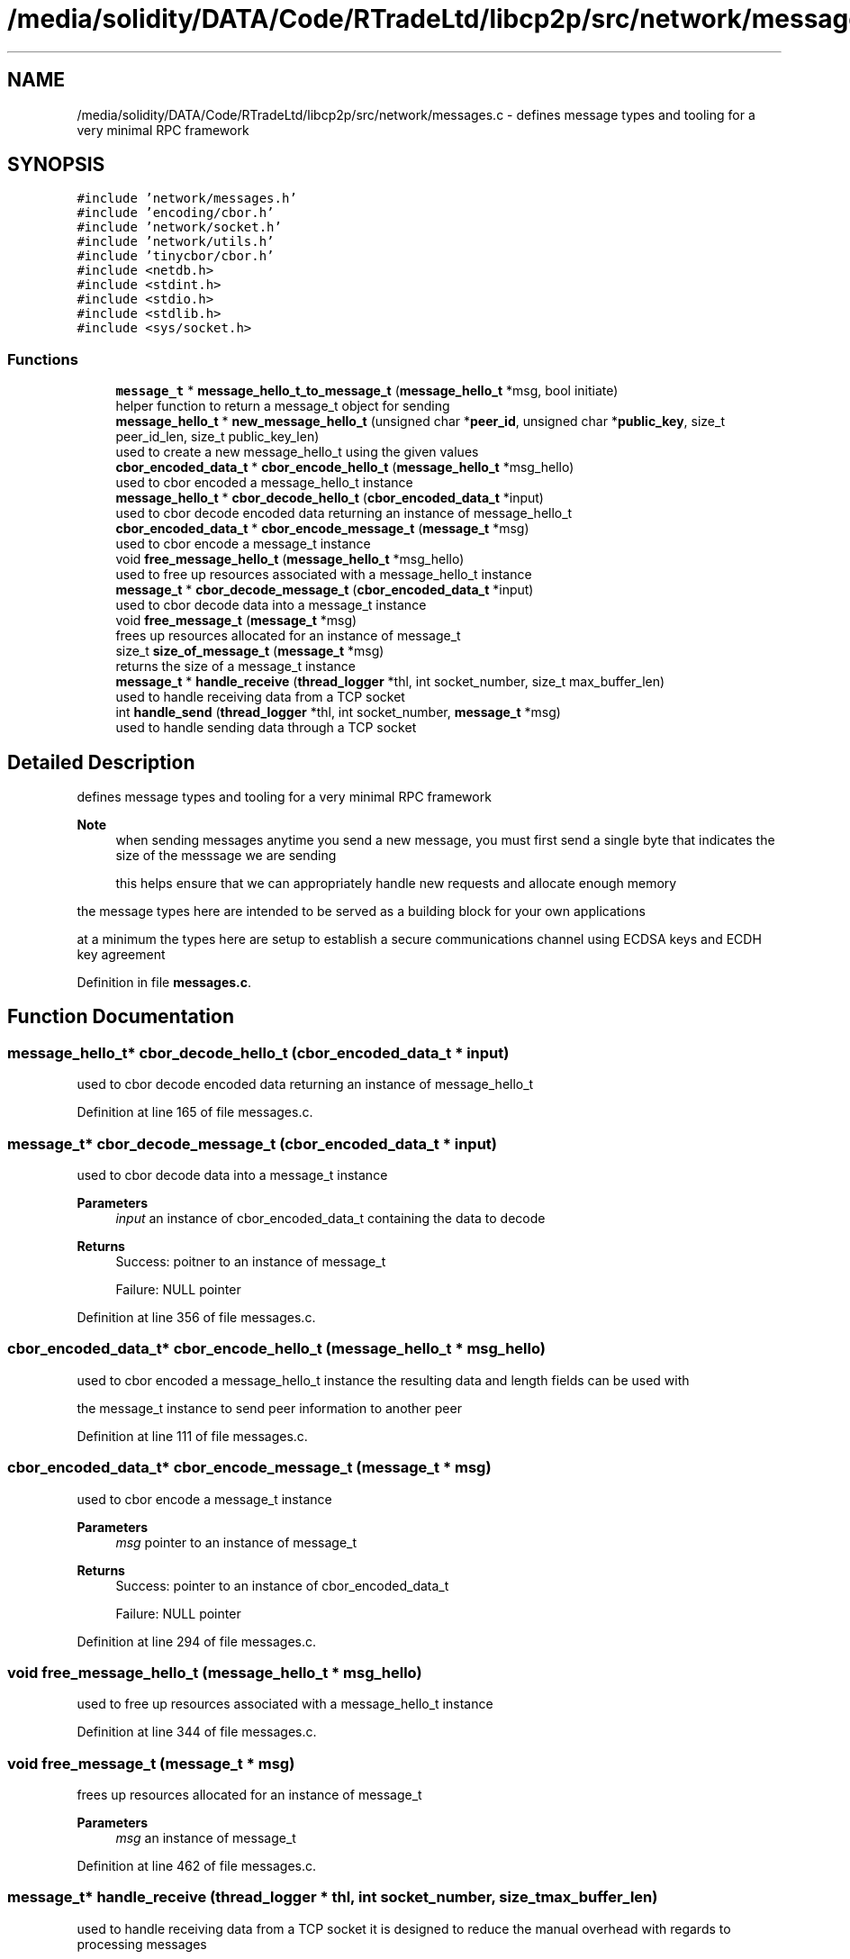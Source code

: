 .TH "/media/solidity/DATA/Code/RTradeLtd/libcp2p/src/network/messages.c" 3 "Thu Aug 6 2020" "libcp2p" \" -*- nroff -*-
.ad l
.nh
.SH NAME
/media/solidity/DATA/Code/RTradeLtd/libcp2p/src/network/messages.c \- defines message types and tooling for a very minimal RPC framework  

.SH SYNOPSIS
.br
.PP
\fC#include 'network/messages\&.h'\fP
.br
\fC#include 'encoding/cbor\&.h'\fP
.br
\fC#include 'network/socket\&.h'\fP
.br
\fC#include 'network/utils\&.h'\fP
.br
\fC#include 'tinycbor/cbor\&.h'\fP
.br
\fC#include <netdb\&.h>\fP
.br
\fC#include <stdint\&.h>\fP
.br
\fC#include <stdio\&.h>\fP
.br
\fC#include <stdlib\&.h>\fP
.br
\fC#include <sys/socket\&.h>\fP
.br

.SS "Functions"

.in +1c
.ti -1c
.RI "\fBmessage_t\fP * \fBmessage_hello_t_to_message_t\fP (\fBmessage_hello_t\fP *msg, bool initiate)"
.br
.RI "helper function to return a message_t object for sending "
.ti -1c
.RI "\fBmessage_hello_t\fP * \fBnew_message_hello_t\fP (unsigned char *\fBpeer_id\fP, unsigned char *\fBpublic_key\fP, size_t peer_id_len, size_t public_key_len)"
.br
.RI "used to create a new message_hello_t using the given values "
.ti -1c
.RI "\fBcbor_encoded_data_t\fP * \fBcbor_encode_hello_t\fP (\fBmessage_hello_t\fP *msg_hello)"
.br
.RI "used to cbor encoded a message_hello_t instance "
.ti -1c
.RI "\fBmessage_hello_t\fP * \fBcbor_decode_hello_t\fP (\fBcbor_encoded_data_t\fP *input)"
.br
.RI "used to cbor decode encoded data returning an instance of message_hello_t "
.ti -1c
.RI "\fBcbor_encoded_data_t\fP * \fBcbor_encode_message_t\fP (\fBmessage_t\fP *msg)"
.br
.RI "used to cbor encode a message_t instance "
.ti -1c
.RI "void \fBfree_message_hello_t\fP (\fBmessage_hello_t\fP *msg_hello)"
.br
.RI "used to free up resources associated with a message_hello_t instance "
.ti -1c
.RI "\fBmessage_t\fP * \fBcbor_decode_message_t\fP (\fBcbor_encoded_data_t\fP *input)"
.br
.RI "used to cbor decode data into a message_t instance "
.ti -1c
.RI "void \fBfree_message_t\fP (\fBmessage_t\fP *msg)"
.br
.RI "frees up resources allocated for an instance of message_t "
.ti -1c
.RI "size_t \fBsize_of_message_t\fP (\fBmessage_t\fP *msg)"
.br
.RI "returns the size of a message_t instance "
.ti -1c
.RI "\fBmessage_t\fP * \fBhandle_receive\fP (\fBthread_logger\fP *thl, int socket_number, size_t max_buffer_len)"
.br
.RI "used to handle receiving data from a TCP socket "
.ti -1c
.RI "int \fBhandle_send\fP (\fBthread_logger\fP *thl, int socket_number, \fBmessage_t\fP *msg)"
.br
.RI "used to handle sending data through a TCP socket "
.in -1c
.SH "Detailed Description"
.PP 
defines message types and tooling for a very minimal RPC framework 


.PP
\fBNote\fP
.RS 4
when sending messages anytime you send a new message, you must first send a single byte that indicates the size of the messsage we are sending 
.PP
this helps ensure that we can appropriately handle new requests and allocate enough memory
.RE
.PP
the message types here are intended to be served as a building block for your own applications
.PP
at a minimum the types here are setup to establish a secure communications channel using ECDSA keys and ECDH key agreement 
.PP
Definition in file \fBmessages\&.c\fP\&.
.SH "Function Documentation"
.PP 
.SS "\fBmessage_hello_t\fP* cbor_decode_hello_t (\fBcbor_encoded_data_t\fP * input)"

.PP
used to cbor decode encoded data returning an instance of message_hello_t 
.PP
Definition at line 165 of file messages\&.c\&.
.SS "\fBmessage_t\fP* cbor_decode_message_t (\fBcbor_encoded_data_t\fP * input)"

.PP
used to cbor decode data into a message_t instance 
.PP
\fBParameters\fP
.RS 4
\fIinput\fP an instance of cbor_encoded_data_t containing the data to decode 
.RE
.PP
\fBReturns\fP
.RS 4
Success: poitner to an instance of message_t 
.PP
Failure: NULL pointer 
.RE
.PP

.PP
Definition at line 356 of file messages\&.c\&.
.SS "\fBcbor_encoded_data_t\fP* cbor_encode_hello_t (\fBmessage_hello_t\fP * msg_hello)"

.PP
used to cbor encoded a message_hello_t instance the resulting data and length fields can be used with
.PP
the message_t instance to send peer information to another peer 
.PP
Definition at line 111 of file messages\&.c\&.
.SS "\fBcbor_encoded_data_t\fP* cbor_encode_message_t (\fBmessage_t\fP * msg)"

.PP
used to cbor encode a message_t instance 
.PP
\fBParameters\fP
.RS 4
\fImsg\fP pointer to an instance of message_t 
.RE
.PP
\fBReturns\fP
.RS 4
Success: pointer to an instance of cbor_encoded_data_t 
.PP
Failure: NULL pointer 
.RE
.PP

.PP
Definition at line 294 of file messages\&.c\&.
.SS "void free_message_hello_t (\fBmessage_hello_t\fP * msg_hello)"

.PP
used to free up resources associated with a message_hello_t instance 
.PP
Definition at line 344 of file messages\&.c\&.
.SS "void free_message_t (\fBmessage_t\fP * msg)"

.PP
frees up resources allocated for an instance of message_t 
.PP
\fBParameters\fP
.RS 4
\fImsg\fP an instance of message_t 
.RE
.PP

.PP
Definition at line 462 of file messages\&.c\&.
.SS "\fBmessage_t\fP* handle_receive (\fBthread_logger\fP * thl, int socket_number, size_t max_buffer_len)"

.PP
used to handle receiving data from a TCP socket it is designed to reduce the manual overhead with regards to processing messages
.PP
because the first byte of any data stream coming in defines the size of the total data to receive
.PP
and the remaining data defines the actual cbor encoded data\&. therefore we need to properly parse this information
.PP
and the manner of processing is useful to either the server or client side of things 
.PP
\fBParameters\fP
.RS 4
\fIthl\fP an instance of a \fBthread_logger\fP, can be NULL to disable logging 
.br
\fIsocket_num\fP the file descriptor of the socket to receive from 
.br
\fImax_buffer_len\fP specifies the maximum buffer length we are willing to allocate memory for 
.RE
.PP
\fBReturns\fP
.RS 4
Success: pointer to a chunk of memory containing the received RPC message 
.PP
Failure: NULL pointer 
.RE
.PP
\fBWarning\fP
.RS 4
we will allocate slightly more memory than max_buffer_len since we have to decode the received message into a message_t type 
.RE
.PP
abort further handling if message size is less than or equal to 0 greater than the max RPC message size OR greater than the buffer
.PP
Definition at line 501 of file messages\&.c\&.
.SS "int handle_send (\fBthread_logger\fP * thl, int socket_number, \fBmessage_t\fP * msg)"

.PP
used to handle sending data through a TCP socket designed to reduce manual overhead with sending RPC messages
.PP
it takes care of encoding the given message_t object into a CBOR object
.PP
and then sending the CBOR object through the wire 
.PP
\fBParameters\fP
.RS 4
\fIthl\fP an instance of a \fBthread_logger\fP, can be NULL to disable logging 
.br
\fIsocket_num\fP the file descriptor of the socket to receive from 
.br
\fImsg\fP the actual message we want to send message to\&. must not be NULL if is_tcp is false 
.RE
.PP
\fBReturns\fP
.RS 4
Success: 0 
.PP
Failure: -1 
.RE
.PP

.PP
Definition at line 554 of file messages\&.c\&.
.SS "\fBmessage_t\fP* message_hello_t_to_message_t (\fBmessage_hello_t\fP * msg, bool initiate)"

.PP
helper function to return a message_t object for sending if initiate is true, the message type is MESSAGE_HELLO_INT
.PP
if initiate is false, the message type is MESSAGE_HELLO_FIN 
.PP
\fBParameters\fP
.RS 4
\fImsg\fP the message_hello_t type we want to encode into message_t format 
.br
\fIinitiate\fP True: set return message_t type to MESSAGE_HELLO_INT 
.br
\fIinitiate\fP False: set return message_t type to MESSAGE_HELLO_FIN 
.RE
.PP
\fBReturns\fP
.RS 4
Success: pointer to a message_t instance containing the encoded input message 
.PP
Failure: NULL pointer 
.RE
.PP

.PP
Definition at line 35 of file messages\&.c\&.
.SS "\fBmessage_hello_t\fP* new_message_hello_t (unsigned char * peer_id, unsigned char * public_key, size_t peer_id_len, size_t public_key_len)"

.PP
used to create a new message_hello_t using the given values this copies the values given and allocates memory to store them accordingly 
.PP
\fBTodo\fP
.RS 4
add a test specifically for this function 
.RE
.PP

.PP
Definition at line 75 of file messages\&.c\&.
.SS "size_t size_of_message_t (\fBmessage_t\fP * msg)"

.PP
returns the size of a message_t instance 
.PP
Definition at line 470 of file messages\&.c\&.
.SH "Author"
.PP 
Generated automatically by Doxygen for libcp2p from the source code\&.
